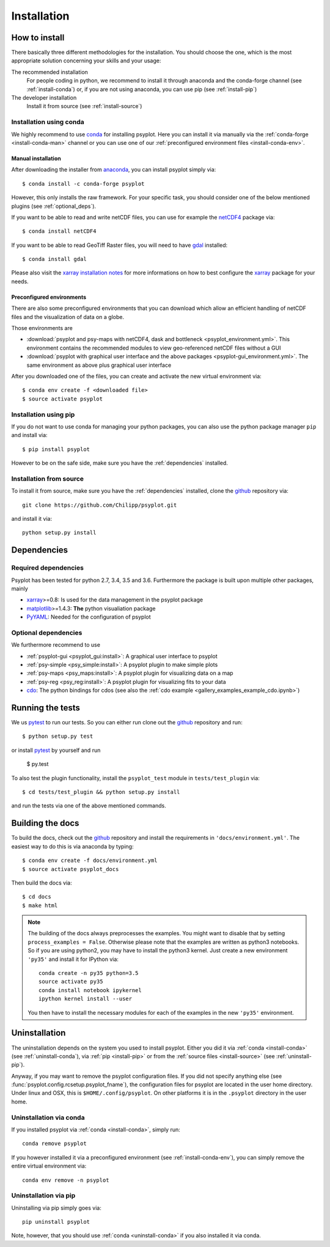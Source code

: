 .. _install:

.. highlight:: bash

Installation
============

How to install
--------------
There basically three different methodologies for the installation. You should
choose the one, which is the most appropriate solution concerning your skills
and your usage:

The recommended installation
    For people coding in python, we recommend to install it through anaconda
    and the conda-forge channel (see :ref:`install-conda`) or, if you are
    not using anaconda, you can use pip (see :ref:`install-pip`)
The developer installation
    Install it from source (see :ref:`install-source`)


.. _install-conda:

Installation using conda
^^^^^^^^^^^^^^^^^^^^^^^^
We highly recommend to use conda_ for installing psyplot. Here you can install
it via manually via the :ref:`conda-forge <install-conda-man>` channel or you
can use one of our :ref:`preconfigured environment files <install-conda-env>`.

.. _install-conda-man:

Manual installation
~~~~~~~~~~~~~~~~~~~~
After downloading the installer from anaconda_, you can install psyplot simply
via::

    $ conda install -c conda-forge psyplot

However, this only installs the raw framework. For your specific task, you
should consider one of the below mentioned plugins (see  :ref:`optional_deps`).

If you want to be able to read and write netCDF files, you can use for example
the netCDF4_ package via::

    $ conda install netCDF4

If you want to be able to read GeoTiff Raster files, you will need to have
gdal_ installed::

    $ conda install gdal

Please also visit the `xarray installation notes`_
for more informations on how to best configure the `xarray`_
package for your needs.

.. _install-conda-env:

Preconfigured environments
~~~~~~~~~~~~~~~~~~~~~~~~~~
There are also some preconfigured environments that you can download which allow
an efficient handling of netCDF files and the visualization of data on a globe.

Those environments are

- :download:`psyplot and psy-maps with netCDF4, dask and bottleneck <psyplot_environment.yml>`.
  This environment contains the recommended modules to view geo-referenced netCDF
  files without a GUI

  .. only:: latex or epub

      .. literalinclude:: psyplot_environment.yml
          :language: yaml

- :download:`psyplot with graphical user interface and the above packages <psyplot-gui_environment.yml>`.
  The same environment as above plus graphical user interface

  .. only:: latex or epub

      .. literalinclude:: psyplot-gui_environment.yml
          :language: yaml

After you downloaded one of the files, you can create and activate the new
virtual environment via::

    $ conda env create -f <downloaded file>
    $ source activate psyplot

.. _install-pip:

Installation using pip
^^^^^^^^^^^^^^^^^^^^^^
If you do not want to use conda for managing your python packages, you can also
use the python package manager ``pip`` and install via::

    $ pip install psyplot

However to be on the safe side, make sure you have the :ref:`dependencies`
installed.

.. _install-source:

Installation from source
^^^^^^^^^^^^^^^^^^^^^^^^
To install it from source, make sure you have the :ref:`dependencies`
installed, clone the github_ repository via::

    git clone https://github.com/Chilipp/psyplot.git

and install it via::

    python setup.py install

.. _dependencies:

Dependencies
------------
Required dependencies
^^^^^^^^^^^^^^^^^^^^^
Psyplot has been tested for python 2.7, 3.4, 3.5 and 3.6. Furthermore the
package is built upon multiple other packages, mainly

- xarray_>=0.8: Is used for the data management in the psyplot package
- matplotlib_>=1.4.3: **The** python visualiation
  package
- `PyYAML <http://pyyaml.org/>`__: Needed for the configuration of psyplot


.. _optional_deps:

Optional dependencies
^^^^^^^^^^^^^^^^^^^^^
We furthermore recommend to use

- :ref:`psyplot-gui <psyplot_gui:install>`: A graphical user interface to psyplot
- :ref:`psy-simple <psy_simple:install>`: A psyplot plugin to make simple plots
- :ref:`psy-maps <psy_maps:install>`: A psyplot plugin for visualizing data on a
  map
- :ref:`psy-reg <psy_reg:install>`: A psyplot plugin for visualizing fits to
  your data
- cdo_: The python bindings for cdos (see also the
  :ref:`cdo example <gallery_examples_example_cdo.ipynb>`)

.. _netCDF4: https://github.com/Unidata/netcdf4-python
.. _gdal: http://www.gdal.org/
.. _conda: http://conda.io/
.. _anaconda: https://www.continuum.io/downloads
.. _matplotlib: http://matplotlib.org
.. _xarray installation notes: http://xarray.pydata.org/en/stable/installing.html
.. _xarray: http://xarray.pydata.org/
.. _cdo: https://code.zmaw.de/projects/cdo/wiki/Anaconda


Running the tests
-----------------
We us pytest_ to run our tests. So you can either run clone out the github_
repository and run::

    $ python setup.py test

or install pytest_ by yourself and run

    $ py.test

To also test the plugin functionality, install the ``psyplot_test`` module in
``tests/test_plugin`` via::

    $ cd tests/test_plugin && python setup.py install

and run the tests via one of the above mentioned commands.


Building the docs
-----------------
To build the docs, check out the github_ repository and install the
requirements in ``'docs/environment.yml'``. The easiest way to do this is via
anaconda by typing::

    $ conda env create -f docs/environment.yml
    $ source activate psyplot_docs

Then build the docs via::

    $ cd docs
    $ make html

.. note::

    The building of the docs always preprocesses the examples. You might want to
    disable that by setting ``process_examples = False``. Otherwise please note
    that the examples are written as python3 notebooks. So if you are using
    python2, you may have to install the python3 kernel. Just create a new
    environment ``'py35'`` and install it for IPython via::

        conda create -n py35 python=3.5
        source activate py35
        conda install notebook ipykernel
        ipython kernel install --user

    You then have to install the necessary modules for each of the examples in
    the new ``'py35'`` environment.

.. _github: https://github.com/Chilipp/psyplot
.. _pytest: https://pytest.org/latest/contents.html


.. _uninstall:

Uninstallation
--------------
The uninstallation depends on the system you used to install psyplot. Either
you did it via :ref:`conda <install-conda>` (see
:ref:`uninstall-conda`), via :ref:`pip <install-pip>` or from the
:ref:`source files <install-source>` (see :ref:`uninstall-pip`).

Anyway, if you may want to remove the psyplot configuration files. If you did
not specify anything else (see :func:`psyplot.config.rcsetup.psyplot_fname`),
the configuration files for psyplot are located in the user home directory.
Under linux and OSX, this is ``$HOME/.config/psyplot``. On other platforms it
is in the ``.psyplot`` directory in the user home.

.. _uninstall-conda:

Uninstallation via conda
^^^^^^^^^^^^^^^^^^^^^^^^
If you installed psyplot via :ref:`conda <install-conda>`, simply run::

    conda remove psyplot

If you however installed it via a preconfigured environment (see
:ref:`install-conda-env`), you can simply remove the entire virtual environment
via::

    conda env remove -n psyplot

.. _uninstall-pip:

Uninstallation via pip
^^^^^^^^^^^^^^^^^^^^^^
Uninstalling via pip simply goes via::

    pip uninstall psyplot

Note, however, that you should use :ref:`conda <uninstall-conda>` if you also
installed it via conda.
